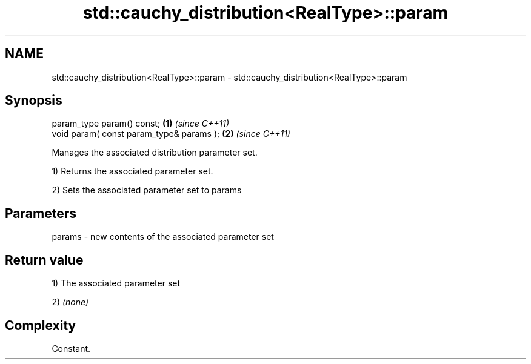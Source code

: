 .TH std::cauchy_distribution<RealType>::param 3 "2019.08.27" "http://cppreference.com" "C++ Standard Libary"
.SH NAME
std::cauchy_distribution<RealType>::param \- std::cauchy_distribution<RealType>::param

.SH Synopsis
   param_type param() const;               \fB(1)\fP \fI(since C++11)\fP
   void param( const param_type& params ); \fB(2)\fP \fI(since C++11)\fP

   Manages the associated distribution parameter set.

   1) Returns the associated parameter set.

   2) Sets the associated parameter set to params

.SH Parameters

   params - new contents of the associated parameter set

.SH Return value

   1) The associated parameter set

   2) \fI(none)\fP

.SH Complexity

   Constant.

